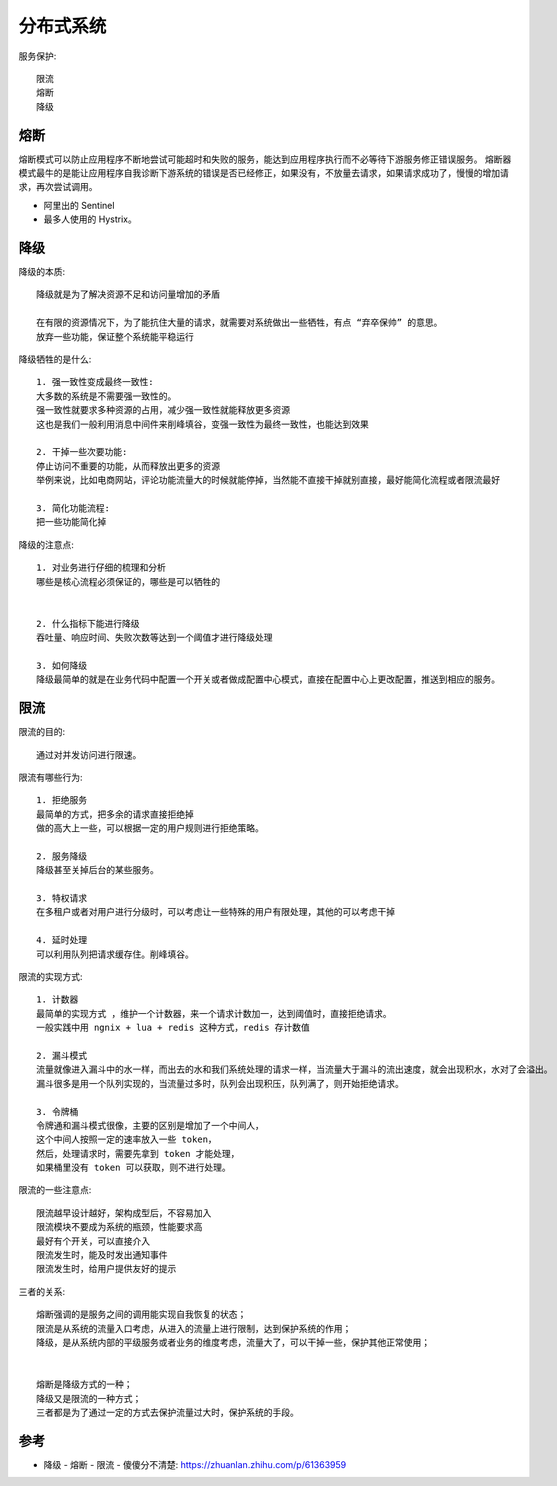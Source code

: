 分布式系统
##########

服务保护::

    限流
    熔断
    降级

熔断
====

熔断模式可以防止应用程序不断地尝试可能超时和失败的服务，能达到应用程序执行而不必等待下游服务修正错误服务。
熔断器模式最牛的是能让应用程序自我诊断下游系统的错误是否已经修正，如果没有，不放量去请求，如果请求成功了，慢慢的增加请求，再次尝试调用。

* 阿里出的 Sentinel
* 最多人使用的 Hystrix。

降级
====

降级的本质::

    降级就是为了解决资源不足和访问量增加的矛盾

    在有限的资源情况下，为了能抗住大量的请求，就需要对系统做出一些牺牲，有点 “弃卒保帅” 的意思。
    放弃一些功能，保证整个系统能平稳运行

降级牺牲的是什么::

    1. 强一致性变成最终一致性:
    大多数的系统是不需要强一致性的。
    强一致性就要求多种资源的占用，减少强一致性就能释放更多资源
    这也是我们一般利用消息中间件来削峰填谷，变强一致性为最终一致性，也能达到效果

    2. 干掉一些次要功能:
    停止访问不重要的功能，从而释放出更多的资源
    举例来说，比如电商网站，评论功能流量大的时候就能停掉，当然能不直接干掉就别直接，最好能简化流程或者限流最好

    3. 简化功能流程:
    把一些功能简化掉

降级的注意点::

    1. 对业务进行仔细的梳理和分析
    哪些是核心流程必须保证的，哪些是可以牺牲的


    2. 什么指标下能进行降级
    吞吐量、响应时间、失败次数等达到一个阈值才进行降级处理

    3. 如何降级
    降级最简单的就是在业务代码中配置一个开关或者做成配置中心模式，直接在配置中心上更改配置，推送到相应的服务。

限流
====

限流的目的::

    通过对并发访问进行限速。


限流有哪些行为::

    1. 拒绝服务
    最简单的方式，把多余的请求直接拒绝掉
    做的高大上一些，可以根据一定的用户规则进行拒绝策略。

    2. 服务降级
    降级甚至关掉后台的某些服务。

    3. 特权请求
    在多租户或者对用户进行分级时，可以考虑让一些特殊的用户有限处理，其他的可以考虑干掉

    4. 延时处理
    可以利用队列把请求缓存住。削峰填谷。


限流的实现方式::

    1. 计数器
    最简单的实现方式 ，维护一个计数器，来一个请求计数加一，达到阈值时，直接拒绝请求。
    一般实践中用 ngnix + lua + redis 这种方式，redis 存计数值

    2. 漏斗模式
    流量就像进入漏斗中的水一样，而出去的水和我们系统处理的请求一样，当流量大于漏斗的流出速度，就会出现积水，水对了会溢出。
    漏斗很多是用一个队列实现的，当流量过多时，队列会出现积压，队列满了，则开始拒绝请求。

    3. 令牌桶
    令牌通和漏斗模式很像，主要的区别是增加了一个中间人，
    这个中间人按照一定的速率放入一些 token，
    然后，处理请求时，需要先拿到 token 才能处理，
    如果桶里没有 token 可以获取，则不进行处理。

限流的一些注意点::

    限流越早设计越好，架构成型后，不容易加入
    限流模块不要成为系统的瓶颈，性能要求高
    最好有个开关，可以直接介入
    限流发生时，能及时发出通知事件
    限流发生时，给用户提供友好的提示

三者的关系::

    熔断强调的是服务之间的调用能实现自我恢复的状态；
    限流是从系统的流量入口考虑，从进入的流量上进行限制，达到保护系统的作用；
    降级，是从系统内部的平级服务或者业务的维度考虑，流量大了，可以干掉一些，保护其他正常使用；


    熔断是降级方式的一种；
    降级又是限流的一种方式；
    三者都是为了通过一定的方式去保护流量过大时，保护系统的手段。







参考
====

* 降级 - 熔断 - 限流 - 傻傻分不清楚: https://zhuanlan.zhihu.com/p/61363959





